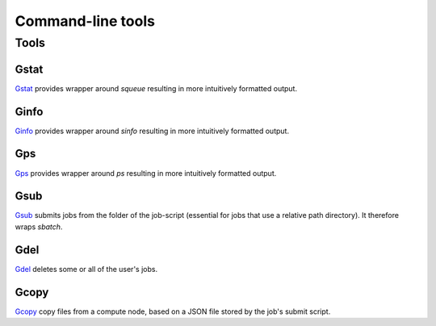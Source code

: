 
******************
Command-line tools
******************

Tools
=====

Gstat
-----

`Gstat <https://github.com/tdegeus/GooseSLURM/blob/master/bin/Gstat>`_ provides wrapper around `squeue` resulting in more intuitively formatted output.

Ginfo
-----

`Ginfo <https://github.com/tdegeus/GooseSLURM/blob/master/bin/Ginfo>`_ provides wrapper around `sinfo` resulting in more intuitively formatted output.

Gps
---

`Gps <https://github.com/tdegeus/GooseSLURM/blob/master/bin/Gps>`_ provides wrapper around `ps` resulting in more intuitively formatted output.

.. _scripts_Gsub:

Gsub
----

`Gsub <https://github.com/tdegeus/GooseSLURM/blob/master/bin/Gsub>`_ submits jobs from the folder of the job-script (essential for jobs that use a relative path directory). It therefore wraps `sbatch`.

Gdel
----

`Gdel <https://github.com/tdegeus/GooseSLURM/blob/master/bin/Gdel>`_ deletes some or all of the user's jobs.

Gcopy
-----

`Gcopy <https://github.com/tdegeus/GooseSLURM/blob/master/bin/Gcopy>`_ copy files from a compute node, based on a JSON file stored by the job's submit script.



